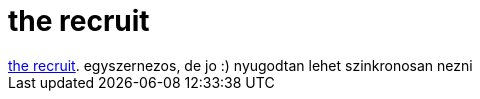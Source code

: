 = the recruit

:slug: the_recruit
:category: film
:tags: hu
:date: 2007-07-02T20:10:36Z
++++
<a href="http://www.imdb.com/title/tt0292506/" target="_self">the recruit</a>. egyszernezos, de jo :) nyugodtan lehet szinkronosan nezni
++++
